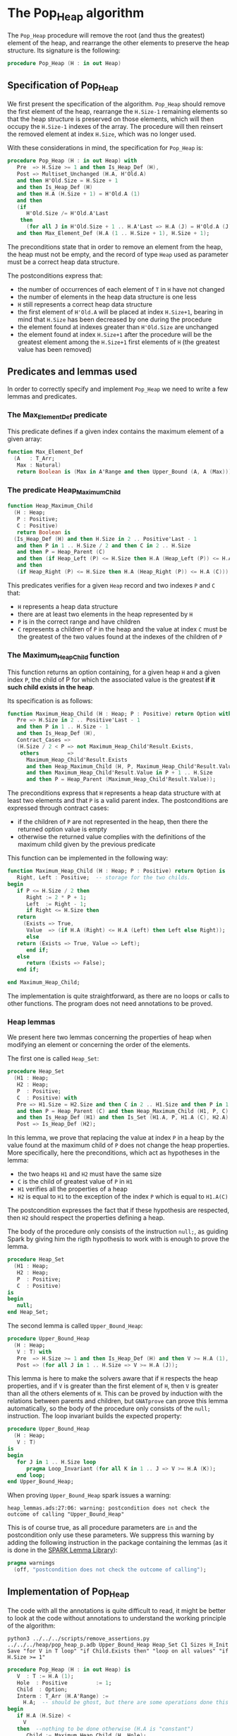 # Created 2018-09-21 Fri 14:42
#+OPTIONS: author:nil title:nil toc:nil
#+EXPORT_FILE_NAME: ../../../heap/Pop_Heap.org

* The Pop_Heap algorithm

The ~Pop_Heap~ procedure will remove the root (and thus the
greatest) element of the heap, and rearrange the other elements to
preserve the heap structure. Its signature is the following:

#+BEGIN_SRC ada
  procedure Pop_Heap (H : in out Heap)
#+END_SRC

** Specification of Pop_Heap

We first present the specification of the algorithm. ~Pop_Heap~
should remove the first element of the heap, rearrange the
~H.Size-1~ remaining elements so that the heap structure is
preserved on those elements, which will then occupy the ~H.Size-1~
indexes of the array.  The procedure will then reinsert the
removed element at index ~H.Size~, which was no longer used.

With these considerations in mind, the specification for
~Pop_Heap~ is:

#+BEGIN_SRC ada
  procedure Pop_Heap (H : in out Heap) with
     Pre  => H.Size >= 1 and then Is_Heap_Def (H),
     Post => Multiset_Unchanged (H.A, H'Old.A)
     and then H'Old.Size = H.Size + 1
     and then Is_Heap_Def (H)
     and then H.A (H.Size + 1) = H'Old.A (1)
     and then
     (if
        H'Old.Size /= H'Old.A'Last
      then
        (for all J in H'Old.Size + 1 .. H.A'Last => H.A (J) = H'Old.A (J)))
     and then Max_Element_Def (H.A (1 .. H.Size + 1), H.Size + 1);
#+END_SRC

The preconditions state that in order to remove an element from
the heap, the heap must not be empty, and the record of type ~Heap~
used as parameter must be a correct heap data structure.

The postconditions express that:
- the number of occurrences of each element of ~T~ in ~H~ have not
  changed
- the number of elements in the heap data structure is one less
- ~H~ still represents a correct heap data structure
- the first element of ~H'Old.A~ will be placed at index
  ~H.Size+1~, bearing in mind that ~H.Size~ has been decreased by
  one during the procedure
- the element found at indexes greater than ~H'Old.Size~ are
  unchanged
- the element found at index ~H.Size+1~ after the procedure will
  be the greatest element among the ~H.Size+1~ first elements of
  ~H~ (the greatest value has been removed)

** Predicates and lemmas used

In order to correctly specify and implement ~Pop_Heap~ we need to
write a few lemmas and predicates.

*** The Max_Element_Def predicate

This predicate defines if a given index contains the maximum
element of a given array:

#+BEGIN_SRC ada
  function Max_Element_Def
    (A   : T_Arr;
     Max : Natural)
     return Boolean is (Max in A'Range and then Upper_Bound (A, A (Max)));
#+END_SRC

*** The predicate Heap_Maximum_Child

#+BEGIN_SRC ada
  function Heap_Maximum_Child
    (H : Heap;
     P : Positive;
     C : Positive)
     return Boolean is
    (Is_Heap_Def (H) and then H.Size in 2 .. Positive'Last - 1
     and then P in 1 .. H.Size / 2 and then C in 2 .. H.Size
     and then P = Heap_Parent (C)
     and then (if Heap_Left (P) <= H.Size then H.A (Heap_Left (P)) <= H.A (C))
     and then
     (if Heap_Right (P) <= H.Size then H.A (Heap_Right (P)) <= H.A (C)));
#+END_SRC

This predicates verifies for a given ~Heap~ record and two
indexes ~P~ and ~C~ that:

- ~H~ represents a heap data structure
- there are at least two elements in the heap represented by ~H~
- ~P~ is in the correct range and have children
- ~C~ represents a children of ~P~ in the heap and the value at
  index ~C~ must be the greatest of the two values found at the
  indexes of the children of ~P~

*** The Maximum_Heap_Child function

This function returns an option containing, for a given heap ~H~
and a given index ~P~, the child of P for which the associated
value is the greatest *if it such child exists in the heap*.

Its specification is as follows:

#+BEGIN_SRC ada
  function Maximum_Heap_Child (H : Heap; P : Positive) return Option with
     Pre => H.Size in 2 .. Positive'Last - 1
     and then P in 1 .. H.Size - 1
     and then Is_Heap_Def (H),
     Contract_Cases =>
     (H.Size / 2 < P => not Maximum_Heap_Child'Result.Exists,
      others         =>
        Maximum_Heap_Child'Result.Exists
        and then Heap_Maximum_Child (H, P, Maximum_Heap_Child'Result.Value)
        and then Maximum_Heap_Child'Result.Value in P + 1 .. H.Size
        and then P = Heap_Parent (Maximum_Heap_Child'Result.Value));
#+END_SRC

The preconditions express that ~H~ represents a heap data
structure with at least two elements and that ~P~ is a valid
parent index. The postconditions are expressed through contract
cases:
- if the children of ~P~ are not represented in the heap, then
  there the returned option value is empty
- otherwise the returned value complies with the definitions of
  the maximum child given by the previous predicate

This function can be implemented in the following way:

#+BEGIN_SRC ada
  function Maximum_Heap_Child (H : Heap; P : Positive) return Option is
     Right, Left : Positive;  -- storage for the two childs.
  begin
     if P <= H.Size / 2 then
        Right := 2 * P + 1;
        Left  := Right - 1;
        if Right <= H.Size then
  	 return
  	   (Exists => True,
  	    Value  => (if H.A (Right) <= H.A (Left) then Left else Right));
        else
  	 return (Exists => True, Value => Left);
        end if;
     else
        return (Exists => False);
     end if;
  
  end Maximum_Heap_Child;
#+END_SRC

The implementation is quite straightforward, as there are no
loops or calls to other functions. The program does not need
annotations to be proved.

*** Heap lemmas

We present here two lemmas concerning the properties of heap when
modifying an element or concerning the order of the elements.

The first one is called ~Heap_Set~:

#+BEGIN_SRC ada
  procedure Heap_Set
    (H1 : Heap;
     H2 : Heap;
     P  : Positive;
     C  : Positive) with
     Pre => H1.Size = H2.Size and then C in 2 .. H1.Size and then P in 1 .. C
     and then P = Heap_Parent (C) and then Heap_Maximum_Child (H1, P, C)
     and then Is_Heap_Def (H1) and then Is_Set (H1.A, P, H1.A (C), H2.A),
     Post => Is_Heap_Def (H2);
#+END_SRC

In this lemma, we prove that replacing the value at index ~P~ in
a heap by the value found at the maximum child of ~P~ does not
change the heap properties. More specifically, here the
preconditions, which act as hypotheses in the lemma:
- the two heaps ~H1~ and ~H2~ must have the same size
- ~C~ is the child of greatest value of ~P~ in ~H1~
- ~H1~ verifies all the properties of a heap
- ~H2~ is equal to ~H1~ to the exception of the index ~P~ which
  is equal to ~H1.A(C)~

The postcondition expresses the fact that if these hypothesis are
respected, then ~H2~ should respect the properties defining a
heap.

The body of the procedure only consists of the instruction
~null;~, as guiding Spark by giving him the rigth hypothesis to
work with is enough to prove the lemma.

#+BEGIN_SRC ada
  procedure Heap_Set
    (H1 : Heap;
     H2 : Heap;
     P  : Positive;
     C  : Positive)
  is
  begin
     null;
  end Heap_Set;
#+END_SRC

The second lemma is called ~Upper_Bound_Heap~:

#+BEGIN_SRC ada
  procedure Upper_Bound_Heap
    (H : Heap;
     V : T) with
     Pre  => H.Size >= 1 and then Is_Heap_Def (H) and then V >= H.A (1),
     Post => (for all J in 1 .. H.Size => V >= H.A (J));
#+END_SRC

This lemma is here to make the solvers aware that if ~H~ respects
the heap properties, and if ~V~ is greater than the first element
of ~H~, then ~V~ is greater than all the others elements of
~H~. This can be proved by induction with the relations between
parents and children, but ~GNATprove~ can prove this lemma
automatically, so the body of the procedure only consists of the
~null;~ instruction. The loop invariant builds the expected
property:

#+BEGIN_SRC ada
  procedure Upper_Bound_Heap
    (H : Heap;
     V : T)
  is
  begin
     for J in 1 .. H.Size loop
        pragma Loop_Invariant (for all K in 1 .. J => V >= H.A (K));
     end loop;
  end Upper_Bound_Heap;
#+END_SRC

When proving ~Upper_Bound_Heap~ spark issues a warning:

#+BEGIN_SRC shell
  heap_lemmas.ads:27:06: warning: postcondition does not check the outcome of calling "Upper_Bound_Heap"
#+END_SRC

This is of course true, as all procedure parameters are ~in~ and
the postcondition only use these parameters. We suppress this
warning by adding the following instruction in the package
containing the lemmas (as it is done in the [[https://github.com/AdaCore/spark2014/blob/master/include/spark-constrained_array_lemmas.ads][SPARK Lemma Library]]):

#+BEGIN_SRC ada
  pragma warnings
    (off, "postcondition does not check the outcome of calling");
#+END_SRC

** Implementation of Pop_Heap

The code with all the annotations is quite difficult to read, it
might be better to look at the code without annotations to
understand the working principle of the algorithm:

#+BEGIN_SRC shell
  python3 ../../../scripts/remove_assertions.py ../../../heap/pop_heap_p.adb Upper_Bound_Heap Heap_Set C1 Sizes H_Init Save "for V in T loop" "if Child.Exists then" "loop on all values" "if H.Size >= 1"
#+END_SRC

#+BEGIN_SRC ada
  procedure Pop_Heap (H : in out Heap) is
     V  : T := H.A (1);
     Hole  : Positive         := 1;
     Child  : Option;
     Interm : T_Arr (H.A'Range) :=
       H.A;  -- should be ghost, but there are some operations done this variables.
  begin
     if H.A (H.Size) <
       V
     then  --nothing to be done otherwise (H.A is "constant")
        Child := Maximum_Heap_Child (H, Hole);
        while Child.Exists
  	and then Child.Value < H.Size
  	and then H.A (H.Size) < H.A (Child.Value)
        loop
  
  	 Swap_Array
  	   (Interm,
  	    Hole,
  	    Child
  	      .Value); -- permutation approach: preserves multiset but not heap structure
  
  	 H.A (Hole) :=
  	   H.A
  	     (Child
  		.Value);  -- moving "hole" approach: preserves heap structure but not multiset structure.
  
  	 Hole := Child.Value;
  	 Child := Maximum_Heap_Child (H, Hole);
  
        end loop;
  
        H.A (Hole) := H.A (H.Size);
  
        H.A (H.Size) := V;
        Swap_Array (Interm, Hole, H.Size);
  
     end if;
  
     H.Size := H.Size - 1;
  
  end Pop_Heap;
#+END_SRC

The idea behind the procedure is the following:

1. the first value of the heap (which will be removed) is stored
   in ~V~. There is now a "hole" in the heap, represented by index
   ~Hole~, that needs to go down, while preserving the heap
   structure
2. the child of maximum value of the hole is exchanged with the
   hole in order to guarantee the heap property. This step is
   repeated until the value of the next child is less than the
   value of the last element (to be sure to rebalance the whole
   heap)
3. when exiting the loop, the hole is replaced by the last element
   of the heap. We then consider that the heap has only ~H.Size-1~
   elements, and the element removed at the begining of the
   algorithm is placed at the index ~H.Size~ and can thus be
   retrieved by the caller.

The implementation for ~Pop_Heap~ with all necessary assertions
is the following:

#+BEGIN_SRC ada
  procedure Pop_Heap (H : in out Heap) is
     V  : T := H.A (1);
     C1 : Positive with
        Ghost;
     Hole  : Positive         := 1;
     Sizes : constant Integer := H.Size with
        Ghost;
     Child  : Option;
     Interm : T_Arr (H.A'Range) :=
       H.A;  -- should be ghost, but there are some operations done this variables.
     H_Init : T_Arr (H.A'Range) := H.A with
        Ghost; -- initial array
     Save : Heap := H with
        Ghost;  -- intermediary ghost heap.
  begin
     pragma Assert (V = H_Init (1));
     if H.A (H.Size) <
       V
     then  --nothing to be done otherwise (H.A is "constant")
        pragma Assert (H.Size >= 2);
        Child := Maximum_Heap_Child (H, Hole);
        if Child.Exists then
  	 C1 := Child.Value;
        else
  	 C1 := H.Size + 1;
        end if;
  
        pragma Assert (Is_Heap_Def (H));
        while Child.Exists
  	and then Child.Value < H.Size
  	and then H.A (H.Size) < H.A (Child.Value)
        loop
  
  	 Save := H;
  
  	 pragma Assert
  	   (Hole in Interm'Range
  	    and then Child.Value in Interm'Range); -- precondition checking
  
  	 Swap_Array
  	   (Interm,
  	    Hole,
  	    Child
  	      .Value); -- permutation approach: preserves multiset but not heap structure
  
  	 pragma Assert (Is_Heap_Def (Save));
  	 pragma Assert (H.A (Hole) >= H.A (Child.Value));
  
  	 H.A (Hole) :=
  	   H.A
  	     (Child
  		.Value);  -- moving "hole" approach: preserves heap structure but not multiset structure.
  
  	 pragma Assert (Child.Exists);
  	 pragma Assert (C1 <= H.Size);
  	 pragma Assert (C1 >= 2 and then 1 = Heap_Parent (C1));
  	 pragma Assert (H.A (1) = H_Init (C1));
  	 pragma Assert (Is_Set (Save.A, Hole, Save.A (Child.Value), H.A));
  	 Heap_Set
  	   (Save,
  	    H,
  	    Hole,
  	    Child
  	      .Value); -- guide to automatic solvers, helps them keep track of the modifications.
  
  	 pragma Assert (H.Size >= 2);
  	 pragma Assert (Child.Value in H.A'Range);
  	 pragma Assert (V >= H.A (1));
  	 Upper_Bound_Heap (H, V);   -- guide to upper_bound verification
  	 pragma Assert (H.Size <= H.A'Last);
  
  	 pragma Loop_Invariant
  	   (if
  	      Sizes /= H.A'Last
  	    then
  	      (for all J in H.Size + 1 .. H.A'Last =>
  		 H.A (J) = H'Loop_Entry.A (J)));
  	 pragma Loop_Invariant (H.A (1) = H'Loop_Entry.A (C1));
  	 pragma Loop_Invariant (Child.Exists);
  	 pragma Loop_Invariant (Child.Value < H.Size);
  	 pragma Loop_Invariant (H.Size = H'Loop_Entry.Size);
  	 pragma Loop_Invariant (Hole in 1 .. H.Size - 1);
  	 pragma Loop_Invariant (Hole < Child.Value);
  	 pragma Loop_Invariant (H.A (Hole) > H.A (H.Size));
  	 pragma Loop_Invariant
  	   (if Hole /= 1 then H.A (H.Size) < H.A (Heap_Parent (Hole)));
  	 pragma Loop_Invariant
  	   (if Child.Value < H.Size then Hole = Heap_Parent (Child.Value));
  	 pragma Loop_Invariant (Heap_Maximum_Child (H, Hole, Child.Value));
  	 pragma Loop_Invariant (H.Size in H.A'Range);
  	 pragma Loop_Invariant (Upper_Bound (H.A (1 .. Sizes), V));
  	 pragma Loop_Invariant (Multiset_Unchanged (H_Init, Interm));
  	 pragma Loop_Invariant (Is_Set (H.A, Child.Value, V, Interm));
  	 pragma Loop_Invariant (Is_Heap_Def (H));
  	 pragma Loop_Variant (Decreases => H.Size - Hole);
  
  	 Hole := Child.Value;
  	 pragma Assert (Hole < H.Size);
  	 Child := Maximum_Heap_Child (H, Hole);
  
        end loop;
  
        Save := H;
  
        pragma Assert
  	(if
  	   Child.Exists and then Child.Value < H.Size and then Hole /= 1
  	 then
  	   H.A (H.Size) < H.A (Heap_Parent (Hole)));
  
        H.A (Hole) := H.A (H.Size);
  
        pragma Assert
  	(Is_Set
  	   (Save.A,
  	    Hole,
  	    Save.A (H.Size),
  	    H.A));  -- checks to help prove heap structure.
        pragma Assert (Is_Heap_Def (H));
  
        H.A (H.Size) := V;
        Swap_Array (Interm, Hole, H.Size);
  
        pragma Assert
  	(if
  	   Sizes /= H.A'Last
  	 then
  	   (for all J in H.Size + 1 .. H.A'Last => H.A (J) = H_Init (J)));
  
  	 else
  	    pragma Assert(H.A(H.Size) >= H.A(1));
  	    Upper_Bound_Heap(H,H.A(1));
  	    pragma Assert
  	(H.A (H.Size) =
  	 H.A
  	   (1));  -- if nothing was done we verify that the last element and first element of the heap are equal (should be since the array is constant)
     end if;
  
     pragma Assert
       (Interm =
        H.A);  -- verify that swap approach and hole approach give same result
     for V in T loop
        Occ_Equal (Interm, H.A, V);
        pragma Loop_Invariant
  	(for all F in T'First .. V =>
  	   Occ (Interm, F) =
  	   Occ
  	     (H.A,
  	      F));  --verify that Interm and H.A represent same the same set of values
     end loop; -- loop on all values of T
  
     pragma Assert (Multiset_Unchanged (Interm, H.A));
  
     pragma Assert (V = H.A (H.Size));
     H.Size := H.Size - 1;
  
     pragma Assert (H.A'Length >= H.Size + 1);
     if H.Size >= 1 then
        Upper_Bound_Heap (H, H.A (H.Size + 1));
     end if;
  
  end Pop_Heap;
#+END_SRC

We have first to define some ghost variables to help us with the
lemmas in the implementation:

- ~C1~ holds the maximum child of the first element. It is useful
  when proving that the first element of ~H~ remains constant
  through the loop
- ~Sizes~ simply holds the size of ~H~. It is used to fix an issue
  with an array index check
- ~Interm~ is used to compare the approach of swapping the
  elements at indexes ~Hole~ and ~Child.Value~, which acts as a
  permutation, instead of simply replacing the value of the hole
  by the one of it's child, which preserves the heap structure
- ~Init~ holds the state of ~H~ before the execution of the
  algorithm
- ~Save~ is used as a temporary variable to compare the state of
  the heap between various points of the algorithm

The implementation is full of assertions, most of them helping to
verify the preconditions of the lemmas and predicates that are
used in assertions. The following paragraphs explain the process
guiding the prove of the program.

The first thing to notice is that the working principle of the
algorithm is quite similar to [[Push_Heap.org][Push_Heap]], so the same approach
could have been taken to prove the postcondition
~Multiset_Unchanged (H'Old.A, A)~ with the help of the predicates
~Multiset_Add~ and ~Multiset_Minus~. This approach was necessary
in [[Push_Heap.org][Push_Heap]] because when moving the "hole" up the heap, the
number of occurrences varies but the heap structure is preserved.

This is no more the case here. To prove the postcondition, we
duplicate the array at the beginning of the algorithm, and at each
iteration we swap the values found at indexes ~Child.Value~ and
~Hole~. This approach does not preserve the structure of heap, but
verifies that only permutations are applied to the array.

Let us take a look at the ~while~ loop. First, we save the value
of ~H~ in ~Save~. This is necessary to help the solvers assess the
changes that will occur during the loop. We then swap the values
at indexes ~Hole~ and ~Child.Value~ for ~Interm~ and replace the
value found at index ~Hole~ by the one found at
~Child.Value~. Remember that ~Interm~ is a copy of the array in
~H~. As mentioned before, this "swap" approach aims to prove the
~Multiset_Unchanged~ postcondition. The ~Swap_Array~ procedure
ensures this through its postconditions, so there is no need to
annotate this part of the code.

The value at ~Hole~ and its child are then really swapped in ~H~,
~GNATprove~ does not manage to prove that the heap structure is
preserved. In order to help the provers prove that the heap
property is preserved, we call the lemma ~Heap_Set~. All the
preceding assertions are here to verify the hypothesis of the
lemma. Now that it is proved that ~H~ is still a heap, we can use
the order properties of the heap data structure in order to prove
that the element removed at the begining of the procedure is an
upper bound for the heap. This is done by calling the lemma
~Upper_Bound_Heap~. With these two instantiated lemmas we have
everything we need in order to prove the loop invariants.

The loop invariants (in order of appearance) ensure that:
1. all the values found at indexes greater than ~H.Size~ remain
   unchanged
2. the first element of the heap remains constant after the first
   swap. This is useful to prove that the element we removed is
   greater than all the elements left in the heap
3. the next 8 loop invariants check that various preconditions to
   the predicates used later hold true *at this point* in the loop
4. ~V~ is an upper-bound for the remaining elements in the
   Heap. Notice that in the call to ~Upper_Bound~ we use ~Sizes~
   and not ~H.Size~ (which are equal in value throughout the loop)
   to avoid an an ~range check might fail~ error from GNATprove
5. ~Interm~ is a permutation of the initial array
6. ~Interm~ is equal to ~H.A~ to the exception of index
   ~Child.Value~, which is equal to ~V~. This loop invariant helps
   the solvers keep track of the differences between ~Interm~ and
   ~H.A~
7. ~H~ has a heap structure

The only remaining thing left in the loop is the update of ~Child~
and ~Hole~. Since we use a ~while~ loop we need to specify that
~H.Size - Hole~ decreases as a loop variant.

After exiting the loop, we are left with three variable
assignments, and without annotating them the proof of the
postconditions is impossible. The reason is that there are
multiple causes for exiting the wile loop, and the exit conditions
have non trivial implications on the values of ~Hole~, ~Child~ and
the state of the heap. We detail what the exit conditions are,
what they implicate and the annotations that were added to help
the solvers understand what is going on.

When exiting the loop, ~Child~ is the ~Maximum_Heap_Child~ of
~Hole~. It is always true that ~H.A(Hole) > H.A(H.Size)~ when
exiting the loop (otherwise, the loop would have exited in the
previous iteration). This ensures that executing ~H.A(Hole) :=
    H.A(H.Size)~ preserves the heap structure. The case when the loop
is exited because ~Child.Exists~ is equal to ~False~ corresponds
to the case where ~Hole~ has no children. The solvers can keep
track of what is happening, so there is no need to add any
assertions.

When we exit the loop with ~Child.Exists~ holding and ~Child.Value
    = H.Size~ then the affectation acts as if we did one more
iteration of the loop, so there is nothing to add here. When the
loop is exited because ~Child.Exists~ holds and ~Child.Value <
    H.Size~, then ~H.A(Child.Value) <= H.A(H.Size)~. In that case, the
solvers need a bit of guidance to understand that replacing the
value found at ~Hole~ by the one found at ~H.Size~ will preserve
the heap structure. This is due to the fact ~GNATprove~ does not
remember that in the previous iteration the parent of ~Hole~ had a
value strictly greater than the value found at ~H.Size~. This is
corrected with the assertion right after the loop

We then replace the value found at index ~Hole~. The two following
assertions help prove the conservation of the heap structure. The
value found at index ~H.Size~ is then replaced by the value saved
at the begining of the algorithm, the values found at indexes
~Hole~ and ~H.Size~ in ~Interm~ are swapped, which is equivalent
to the two previous affectations donne in ~H.A~. We check that the
other indexes were not modified, and this concludes the
modifications that will be done to the arrays.

The ~else~ case of the main condition verifies that if we do not
have ~H.A(1) > H.A(H.Size)~ at the beginning of the algorithm,
then ~H.A(1) = H.A(H.Size))~. (This is true because the array is
constant and this can be proved with the heap properties).

What is left to check is that our two manipulations (swapping on
~Interm~ and replacing on ~H~) give the same result. With a
similar technique used in the proof of [[file:../mutating/Random_Shuffle.org][Swap_Array]] we prove the
~Multiset_Unchanged~ postcondition. The last few annotations
verify the ~Max_Element~ postcondition.

This concludes our implementation of ~Pop_Heap~. This
implementation is fully proved by ~GNATprove~, but requires the
use of a high level of proof (level 4) and requires 5 minutes of
pooving time, due to the amount of verification conditions being
generated by GNATprove.
